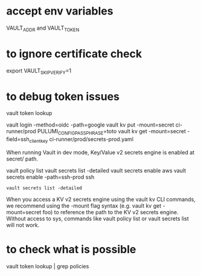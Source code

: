 * accept env variables
  VAULT_ADDR and VAULT_TOKEN

* to ignore certificate check 
  export VAULT_SKIP_VERIFY=1
* to debug token issues
  vault token lookup

vault login -method=oidc -path=google
vault kv put -mount=secret ci-runner/prod PULUMI_CONFIG_PASSPHRASE=toto
vault kv get -mount=secret -field=ssh_client_key ci-runner/prod/secrets-prod.yaml

When running Vault in dev mode, Key/Value v2 secrets engine is enabled at secret/ path.

vault policy list
vault secrets list -detailed
vault secrets enable aws
vault secrets enable -path=ssh-prod ssh

#+BEGIN_SRC
vault secrets list -detailed
#+END_SRC


When you access a KV v2 secrets engine using the vault kv CLI commands, we recommend using the -mount flag syntax (e.g. vault kv get -mount=secret foo) to reference the path to the KV v2 secrets engine.
Without access to sys, commands like vault policy list or vault secrets list will not work.

* to check what is possible
vault token lookup | grep policies

